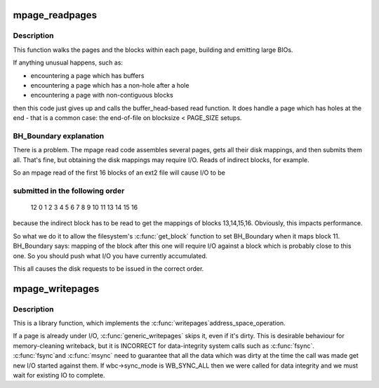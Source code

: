 .. -*- coding: utf-8; mode: rst -*-
.. src-file: fs/mpage.c

.. _`mpage_readpages`:

mpage_readpages
===============

.. c:function:: int mpage_readpages(struct address_space *mapping, struct list_head *pages, unsigned nr_pages, get_block_t get_block)

    populate an address space with some pages & start reads against them

    :param struct address_space \*mapping:
        the address_space

    :param struct list_head \*pages:
        The address of a list_head which contains the target pages.  These
        pages have their ->index populated and are otherwise uninitialised.
        The page at \ ``pages``\ ->prev has the lowest file offset, and reads should be
        issued in \ ``pages``\ ->prev to \ ``pages``\ ->next order.

    :param unsigned nr_pages:
        The number of pages at *@pages

    :param get_block_t get_block:
        The filesystem's block mapper function.

.. _`mpage_readpages.description`:

Description
-----------

This function walks the pages and the blocks within each page, building and
emitting large BIOs.

If anything unusual happens, such as:

- encountering a page which has buffers
- encountering a page which has a non-hole after a hole
- encountering a page with non-contiguous blocks

then this code just gives up and calls the buffer_head-based read function.
It does handle a page which has holes at the end - that is a common case:
the end-of-file on blocksize < PAGE_SIZE setups.

.. _`mpage_readpages.bh_boundary-explanation`:

BH_Boundary explanation
-----------------------


There is a problem.  The mpage read code assembles several pages, gets all
their disk mappings, and then submits them all.  That's fine, but obtaining
the disk mappings may require I/O.  Reads of indirect blocks, for example.

So an mpage read of the first 16 blocks of an ext2 file will cause I/O to be

.. _`mpage_readpages.submitted-in-the-following-order`:

submitted in the following order
--------------------------------


     12 0 1 2 3 4 5 6 7 8 9 10 11 13 14 15 16

because the indirect block has to be read to get the mappings of blocks
13,14,15,16.  Obviously, this impacts performance.

So what we do it to allow the filesystem's \ :c:func:`get_block`\  function to set
BH_Boundary when it maps block 11.  BH_Boundary says: mapping of the block
after this one will require I/O against a block which is probably close to
this one.  So you should push what I/O you have currently accumulated.

This all causes the disk requests to be issued in the correct order.

.. _`mpage_writepages`:

mpage_writepages
================

.. c:function:: int mpage_writepages(struct address_space *mapping, struct writeback_control *wbc, get_block_t get_block)

    walk the list of dirty pages of the given address space & \ :c:func:`writepage`\  all of them

    :param struct address_space \*mapping:
        address space structure to write

    :param struct writeback_control \*wbc:
        subtract the number of written pages from *@wbc->nr_to_write

    :param get_block_t get_block:
        the filesystem's block mapper function.
        If this is NULL then use a_ops->writepage.  Otherwise, go
        direct-to-BIO.

.. _`mpage_writepages.description`:

Description
-----------

This is a library function, which implements the \ :c:func:`writepages`\ 
address_space_operation.

If a page is already under I/O, \ :c:func:`generic_writepages`\  skips it, even
if it's dirty.  This is desirable behaviour for memory-cleaning writeback,
but it is INCORRECT for data-integrity system calls such as \ :c:func:`fsync`\ .  \ :c:func:`fsync`\ 
and \ :c:func:`msync`\  need to guarantee that all the data which was dirty at the time
the call was made get new I/O started against them.  If wbc->sync_mode is
WB_SYNC_ALL then we were called for data integrity and we must wait for
existing IO to complete.

.. This file was automatic generated / don't edit.

